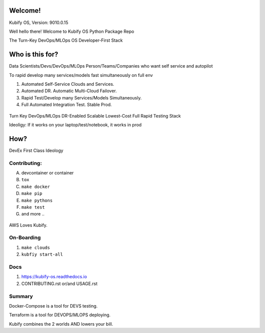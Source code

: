 Welcome!
========

Kubify OS, Version: 9010.0.15

Well hello there! Welcome to Kubify OS Python Package Repo

The Turn-Key DevOps/MLOps OS Developer-First Stack


Who is this for?
================

Data Scientists/Devs/DevOps/MLOps Person/Teams/Companies who want self service and autopilot

To rapid develop many services/models fast simultaneously on full env

1. Automated Self-Service Clouds and Services.
2. Automated DR. Automatic Multi-Cloud Failover.
3. Rapid Test/Develop many Services/Models Simultaneously.
4. Full Automated Integration Test. Stable Prod.

.. figure:: ./docs/img/README_md_imgs/level-up.gif
   :alt: FUTUREOFDEVOPS9001

Turn Key DevOps/MLOps DR-Enabled Scalable Lowest-Cost Full Rapid Testing Stack

Ideoligy: If it works on your laptop/test/notebook, it works in prod


How?
====

DevEx First Class Ideology

.. figure:: ./docs/img/README_md_imgs/the-future.gif
   :alt: FUTUREOFDEVOPS9000

Contributing:
~~~~~~~~~~~~~

A. devcontainer or container
B. ``tox``
C. ``make docker``
D. ``make pip``
E. ``make pythons``
F. ``make test``
G. and more ..

.. |Docker| image:: https://github.com/willyguggenheim/kubify/actions/workflows/docker-image.yml/badge.svg?branch=main
   :target: https://github.com/willyguggenheim/kubify/actions/workflows/docker-image.yml
.. |PyPi| image:: https://img.shields.io/pypi/v/kubify.svg
   :target: https://pypi.python.org/pypi/kubify
.. |PyUp| image:: https://pyup.io/repos/github/willyguggenheim/kubify/shield.svg
   :target: https://pyup.io/repos/github/willyguggenheim/kubify/
.. |Docs| image:: https://readthedocs.org/projects/kubify/badge/?version=latest
   :target: hhttps://kubify.readthedocs.io/en/latest/?version=latest

.. figure:: ./docs/img/README_md_imgs/kubify-arch.drawio.png
   :alt: TURN_KEY_DEVOPS_RAPID_TESTER

AWS Loves Kubify.

.. figure:: ./docs/img/README_md_imgs/AWS-Partner.jpeg
   :alt: AWSPARTNER

On-Boarding
~~~~~~~~~~~

1. ``make clouds``
2. ``kubfiy start-all``

Docs
~~~~

1. https://kubify-os.readthedocs.io
2. CONTRIBUTING.rst or/and USAGE.rst

Summary
~~~~~~~

Docker-Compose is a tool for DEVS testing. 

Terraform is a tool for DEVOPS/MLOPS deploying.

Kubify combines the 2 worlds AND lowers your bill.